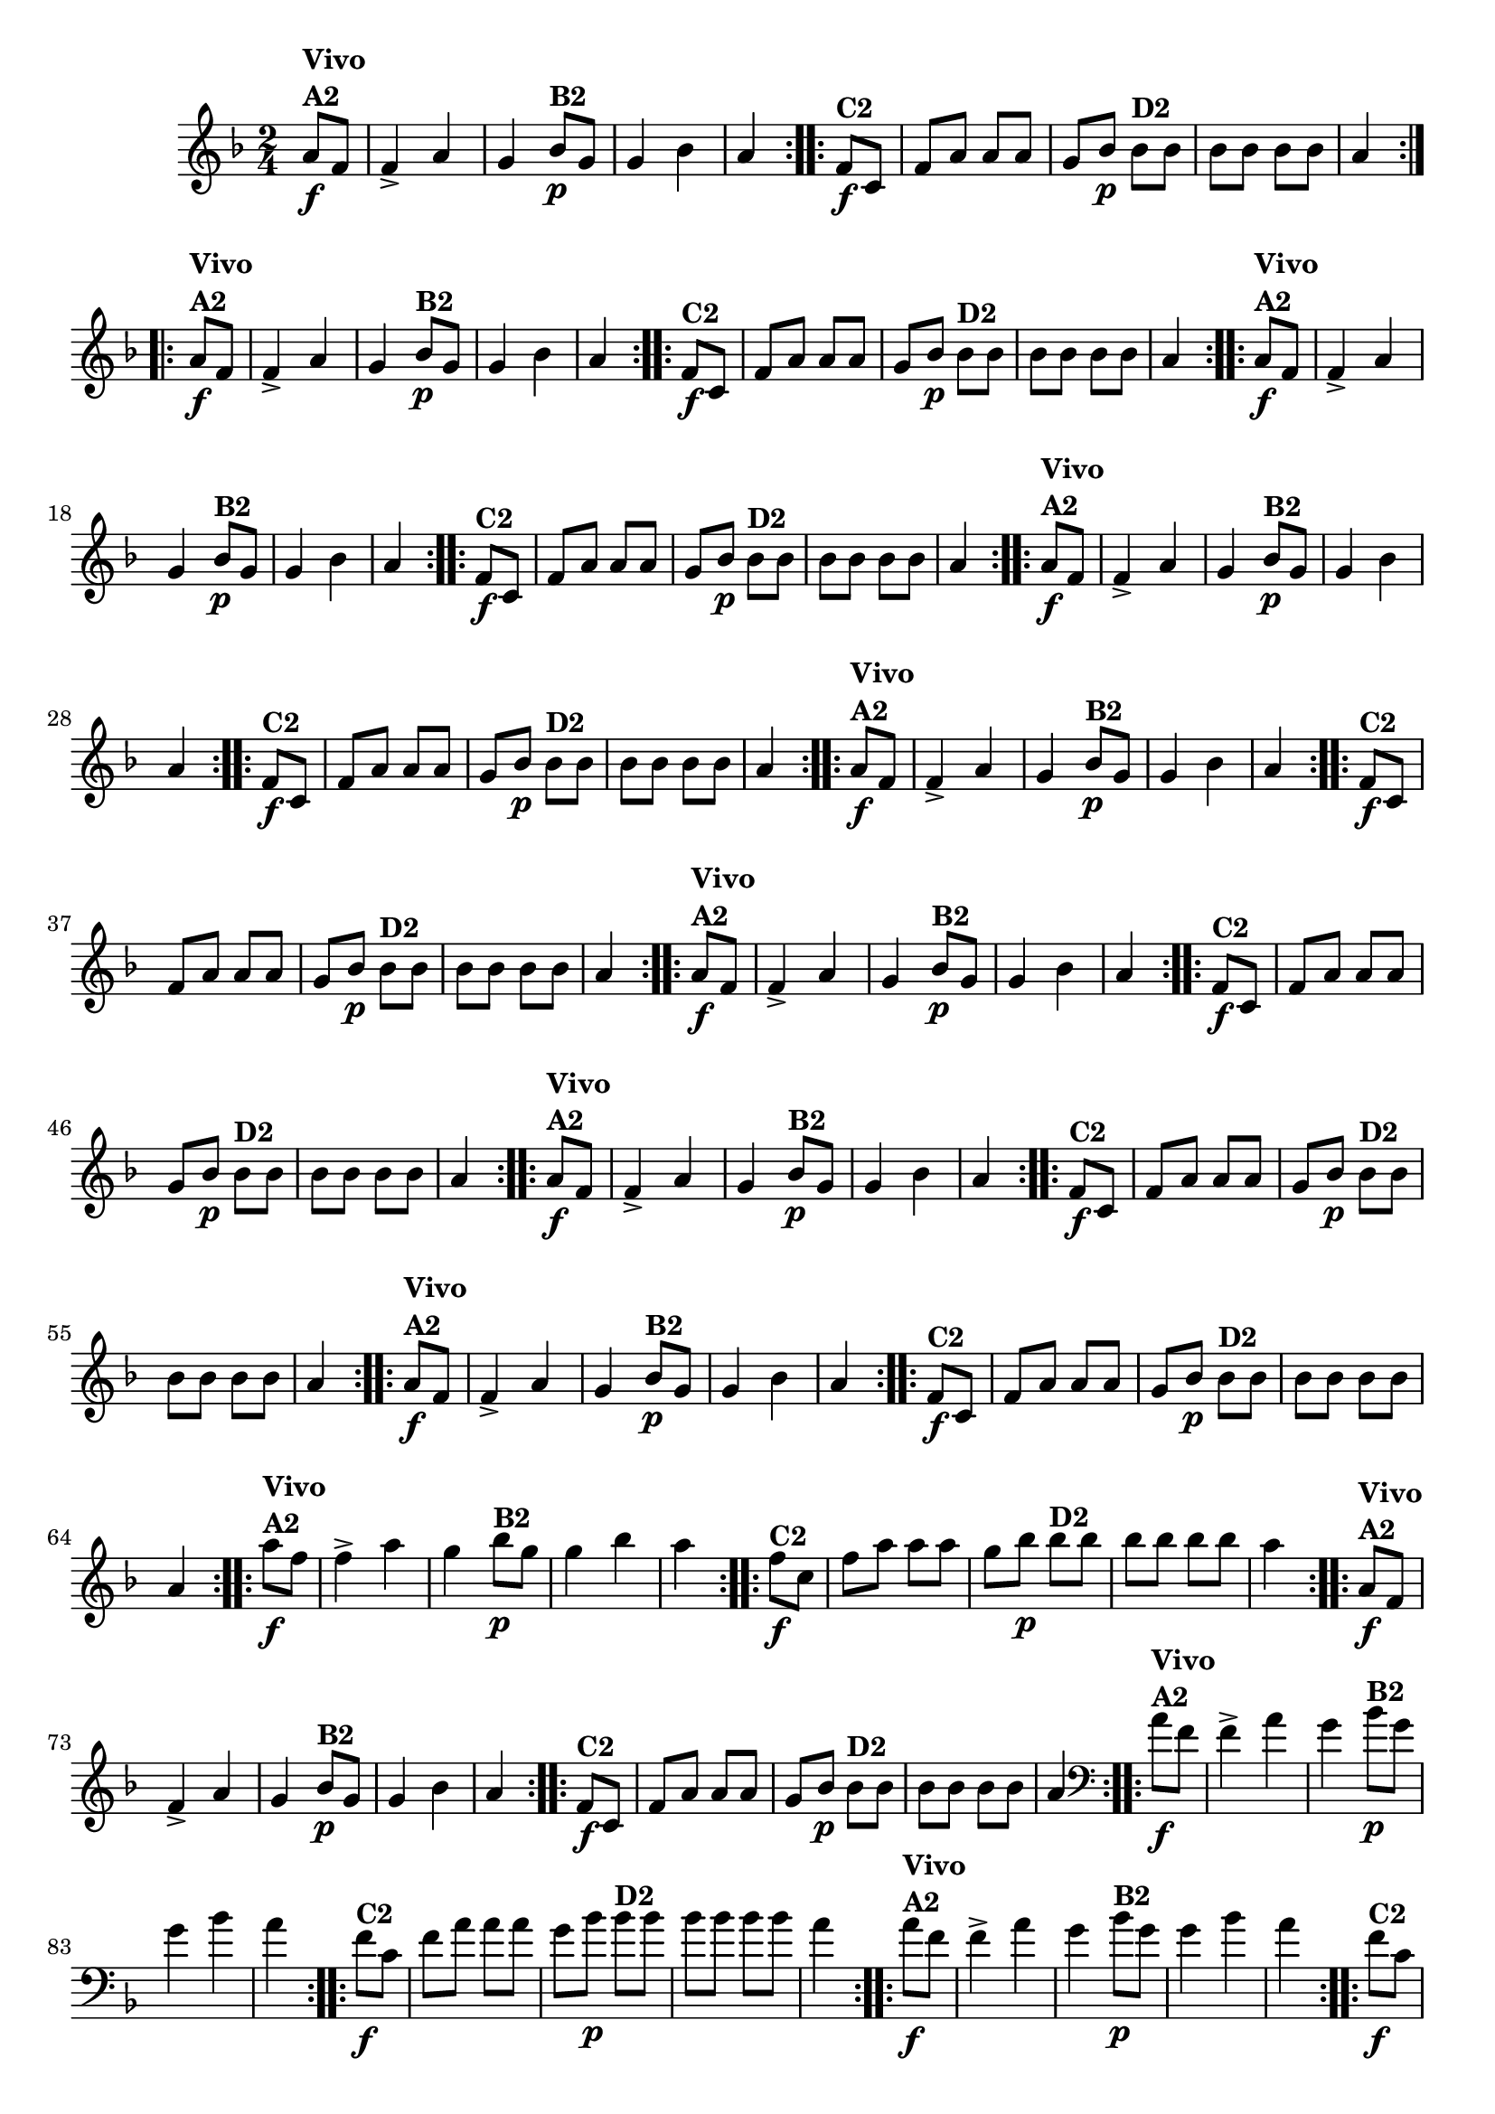 % -*- coding: utf-8 -*-

\version "2.16.0"

%%#(set-global-staff-size 16)

                                %\header {title = "Cravo branco na janela"}


\relative c''{
  \override Staff.TimeSignature #'style = #'()
  \time 2/4
  \key f \major
  \partial 8*2



                                % CLARINETE

  \tag #'cl {

    \repeat volta 2 {
      a8\f^\markup {\column {\bold {Vivo  A2}}} f f4-> a g
      bes8\p^\markup {\bold B2} g g4 bes a4

    }

    \repeat volta 2 {
      f8\f^\markup {\bold C2 } c f a a a 
      g bes\p 
      bes^\markup {\bold D2} bes bes bes bes bes a4	
    }


  }

                                % FLAUTA

  \tag #'fl {

    \repeat volta 2 {
      a8\f^\markup {\column {\bold {Vivo  A2}}} f f4-> a g
      bes8\p^\markup {\bold B2} g g4 bes a4

    }

    \repeat volta 2 {
      f8\f^\markup {\bold C2 } c f a a a 
      g bes\p 
      bes^\markup {\bold D2} bes bes bes bes bes a4	
    }


  }

                                % OBOÉ

  \tag #'ob {

    \repeat volta 2 {
      a8\f^\markup {\column {\bold {Vivo  A2}}} f f4-> a g
      bes8\p^\markup {\bold B2} g g4 bes a4

    }

    \repeat volta 2 {
      f8\f^\markup {\bold C2 } c f a a a 
      g bes\p 
      bes^\markup {\bold D2} bes bes bes bes bes a4	
    }


  }

                                % SAX ALTO

  \tag #'saxa {

    \repeat volta 2 {
      a8\f^\markup {\column {\bold {Vivo  A2}}} f f4-> a g
      bes8\p^\markup {\bold B2} g g4 bes a4

    }

    \repeat volta 2 {
      f8\f^\markup {\bold C2 } c f a a a 
      g bes\p 
      bes^\markup {\bold D2} bes bes bes bes bes a4	
    }


  }

                                % SAX TENOR

  \tag #'saxt {

    \repeat volta 2 {
      a8\f^\markup {\column {\bold {Vivo  A2}}} f f4-> a g
      bes8\p^\markup {\bold B2} g g4 bes a4

    }

    \repeat volta 2 {
      f8\f^\markup {\bold C2 } c f a a a 
      g bes\p 
      bes^\markup {\bold D2} bes bes bes bes bes a4	
    }


  }

                                % SAX GENES

  \tag #'saxg {

    \repeat volta 2 {
      a8\f^\markup {\column {\bold {Vivo  A2}}} f f4-> a g
      bes8\p^\markup {\bold B2} g g4 bes a4

    }

    \repeat volta 2 {
      f8\f^\markup {\bold C2 } c f a a a 
      g bes\p 
      bes^\markup {\bold D2} bes bes bes bes bes a4	
    }


  }

                                % TROMPETE

  \tag #'tpt {

    \repeat volta 2 {
      a8\f^\markup {\column {\bold {Vivo  A2}}} f f4-> a g
      bes8\p^\markup {\bold B2} g g4 bes a4

    }

    \repeat volta 2 {
      f8\f^\markup {\bold C2 } c f a a a 
      g bes\p 
      bes^\markup {\bold D2} bes bes bes bes bes a4	
    }


  }

                                % TROMPA

  \tag #'tpa {

    \repeat volta 2 {
      a8\f^\markup {\column {\bold {Vivo  A2}}} f f4-> a g
      bes8\p^\markup {\bold B2} g g4 bes a4

    }

    \repeat volta 2 {
      f8\f^\markup {\bold C2 } c f a a a 
      g bes\p 
      bes^\markup {\bold D2} bes bes bes bes bes a4	
    }


  }

                                % TROMPA OP AGUDO

  \tag #'tpaopag {

    \repeat volta 2 {
      a'8\f^\markup {\column {\bold {Vivo  A2}}} f f4-> a g
      bes8\p^\markup {\bold B2} g g4 bes a4

    }

    \repeat volta 2 {
      f8\f^\markup {\bold C2 } c f a a a 
      g bes\p 
      bes^\markup {\bold D2} bes bes bes bes bes a4	
    }


  }

                                % TROMPA OP

  \tag #'tpaop {

    \repeat volta 2 {
      a,8\f^\markup {\column {\bold {Vivo  A2}}} f f4-> a g
      bes8\p^\markup {\bold B2} g g4 bes a4

    }

    \repeat volta 2 {
      f8\f^\markup {\bold C2 } c f a a a 
      g bes\p 
      bes^\markup {\bold D2} bes bes bes bes bes a4	
    }


  }

                                % TROMBONE

  \tag #'tbn {
    \clef bass

    \repeat volta 2 {
      a8\f^\markup {\column {\bold {Vivo  A2}}} f f4-> a g
      bes8\p^\markup {\bold B2} g g4 bes a4

    }

    \repeat volta 2 {
      f8\f^\markup {\bold C2 } c f a a a 
      g bes\p 
      bes^\markup {\bold D2} bes bes bes bes bes a4	
    }


  }

                                % TUBA MIB

  \tag #'tbamib {
    \clef bass

    \repeat volta 2 {
      a8\f^\markup {\column {\bold {Vivo  A2}}} f f4-> a g
      bes8\p^\markup {\bold B2} g g4 bes a4

    }

    \repeat volta 2 {
      f8\f^\markup {\bold C2 } c f a a a 
      g bes\p 
      bes^\markup {\bold D2} bes bes bes bes bes a4	
    }


  }

                                % TUBA SIB

  \tag #'tbasib {
    \clef bass

    \repeat volta 2 {
      a8\f^\markup {\column {\bold {Vivo  A2}}} f f4-> a g
      bes8\p^\markup {\bold B2} g g4 bes a4

    }

    \repeat volta 2 {
      f8\f^\markup {\bold C2 } c f a a a 
      g bes\p 
      bes^\markup {\bold D2} bes bes bes bes bes a4	
    }


  }


                                % VIOLA

  \tag #'vla {
    \clef alto

    \repeat volta 2 {
      a8\f^\markup {\column {\bold {Vivo  A2}}} f f4-> a g
      bes8\p^\markup {\bold B2} g g4 bes a4

    }

    \repeat volta 2 {
      f8\f^\markup {\bold C2 } c f a a a 
      g bes\p 
      bes^\markup {\bold D2} bes bes bes bes bes a4	
    }


  }


                                % FINAL


}

                                %\header {piece = \markup { \bold {Variação 2}}}  
